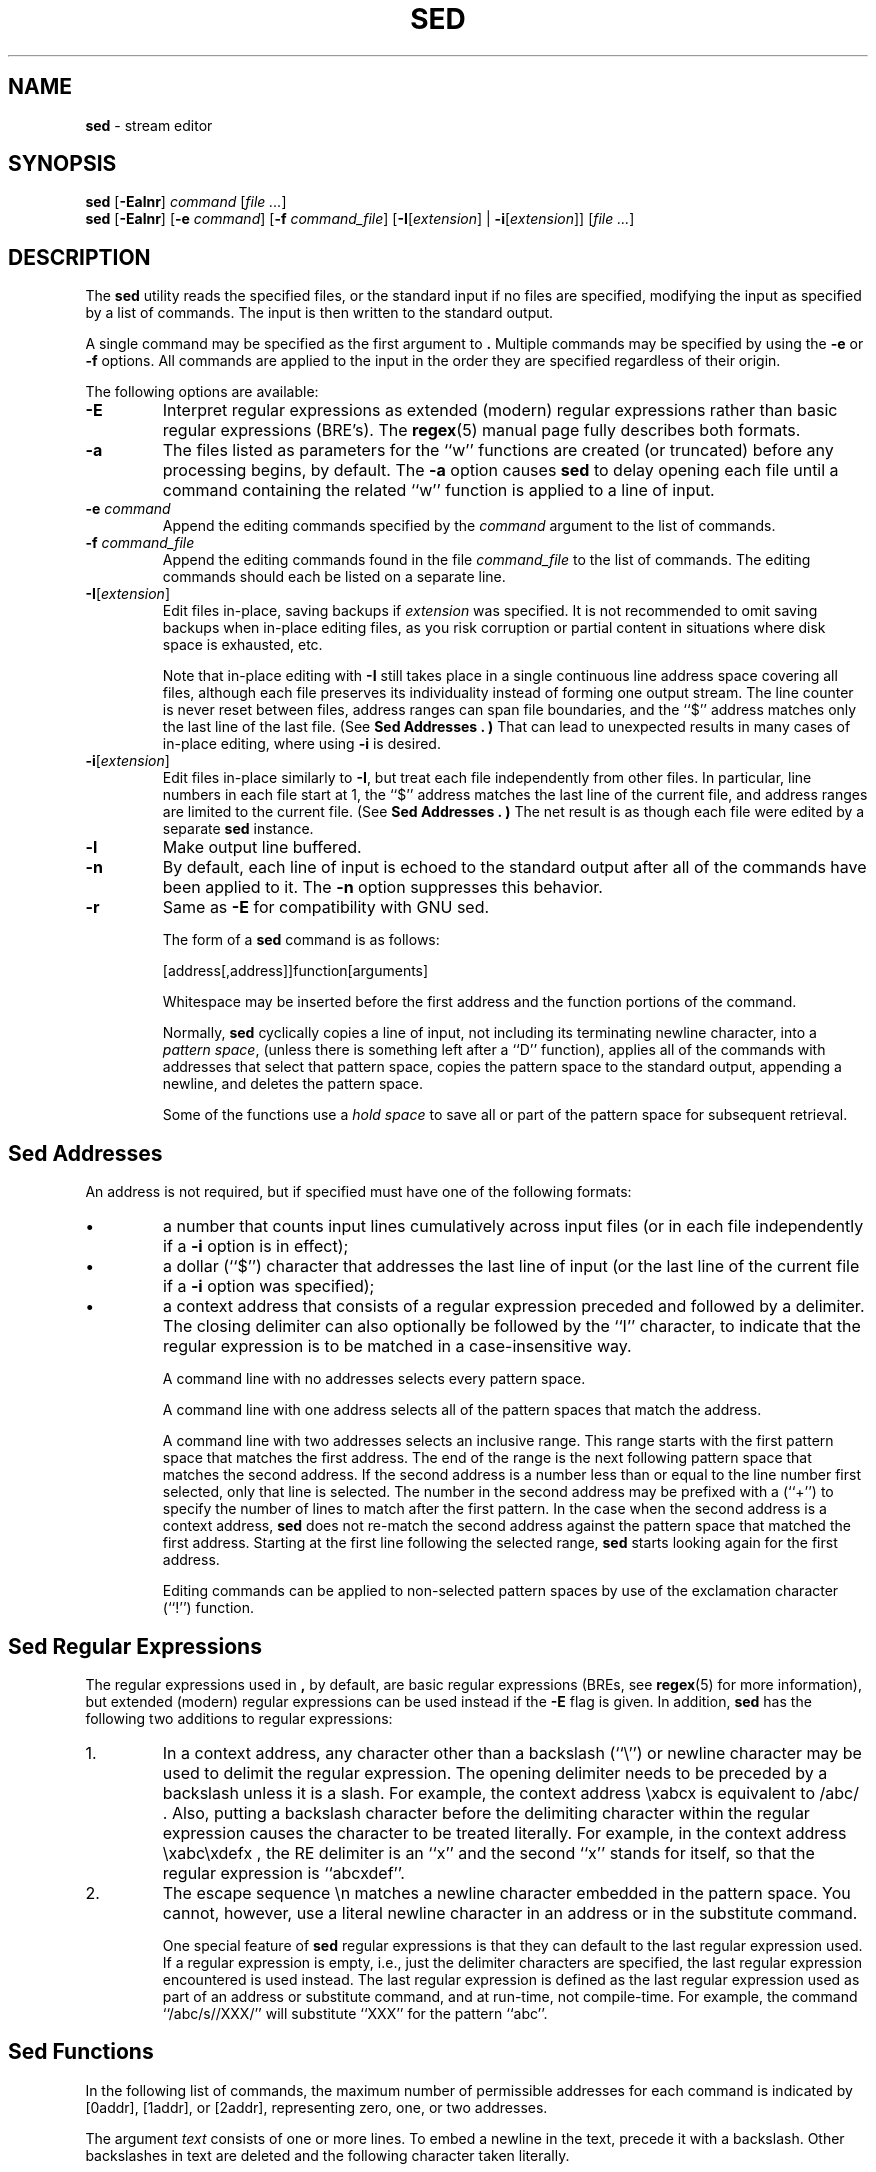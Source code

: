 .\" Copyright (c) 1992, 1993
.\"     The Regents of the University of California.  All rights reserved.
.\"
.\" Copyright 2011 Nexenta Systems, Inc. All rights reserved.
.\"
.\" This code is derived from software contributed to Berkeley by
.\" the Institute of Electrical and Electronics Engineers, Inc.
.\"
.\" Redistribution and use in source and binary forms, with or without
.\" modification, are permitted provided that the following conditions
.\" are met:
.\" 1. Redistributions of source code must retain the above copyright
.\"    notice, this list of conditions and the following disclaimer.
.\" 2. Redistributions in binary form must reproduce the above copyright
.\"    notice, this list of conditions and the following disclaimer in the
.\"    documentation and/or other materials provided with the distribution.
.\" 4. Neither the name of the University nor the names of its contributors
.\"    may be used to endorse or promote products derived from this software
.\"    without specific prior written permission.
.\"
.\" THIS SOFTWARE IS PROVIDED BY THE REGENTS AND CONTRIBUTORS ``AS IS'' AND
.\" ANY EXPRESS OR IMPLIED WARRANTIES, INCLUDING, BUT NOT LIMITED TO, THE
.\" IMPLIED WARRANTIES OF MERCHANTABILITY AND FITNESS FOR A PARTICULAR PURPOSE
.\" ARE DISCLAIMED.  IN NO EVENT SHALL THE REGENTS OR CONTRIBUTORS BE LIABLE
.\" FOR ANY DIRECT, INDIRECT, INCIDENTAL, SPECIAL, EXEMPLARY, OR CONSEQUENTIAL
.\" DAMAGES (INCLUDING, BUT NOT LIMITED TO, PROCUREMENT OF SUBSTITUTE GOODS
.\" OR SERVICES; LOSS OF USE, DATA, OR PROFITS; OR BUSINESS INTERRUPTION)
.\" HOWEVER CAUSED AND ON ANY THEORY OF LIABILITY, WHETHER IN CONTRACT, STRICT
.\" LIABILITY, OR TORT (INCLUDING NEGLIGENCE OR OTHERWISE) ARISING IN ANY WAY
.\" OUT OF THE USE OF THIS SOFTWARE, EVEN IF ADVISED OF THE POSSIBILITY OF
.\" SUCH DAMAGE.
.\"
.TH SED 1 "Feb 14, 2015"
.SH NAME
\fBsed\fP
\- stream editor
.SH SYNOPSIS
\fBsed\fP
[\fB\-Ealnr\fP]
\fIcommand\fP
[\fIfile ...\fP]
.br
\fBsed\fP
[\fB\-Ealnr\fP]
[\fB\-e\fP \fIcommand\fP]
[\fB\-f\fP \fIcommand_file\fP]
[\fB\-I\fP[\fIextension\fP] | \fB\-i\fP[\fIextension\fP]]
[\fIfile ...\fP]
.SH DESCRIPTION
The
\fBsed\fP
utility reads the specified files, or the standard input if no files
are specified, modifying the input as specified by a list of commands.
The input is then written to the standard output.

A single command may be specified as the first argument to
\fB.\fP
Multiple commands may be specified by using the
\fB\-e\fP
or
\fB\-f\fP
options.
All commands are applied to the input in the order they are specified
regardless of their origin.

The following options are available:
.TP
\fB\-E\fP
Interpret regular expressions as extended (modern) regular expressions
rather than basic regular expressions (BRE's).
The
\fBregex\fP(5)
manual page fully describes both formats.
.TP
\fB\-a\fP
The files listed as parameters for the
``w''
functions are created (or truncated) before any processing begins,
by default.
The
\fB\-a\fP
option causes
\fBsed\fP
to delay opening each file until a command containing the related
``w''
function is applied to a line of input.
.TP
\fB\-e\fP \fIcommand\fP
Append the editing commands specified by the
\fIcommand\fP
argument
to the list of commands.
.TP
\fB\-f\fP \fIcommand_file\fP
Append the editing commands found in the file
\fIcommand_file\fP
to the list of commands.
The editing commands should each be listed on a separate line.
.TP
\fB\-I\fP[\fIextension\fP]
Edit files in-place, saving backups if \fIextension\fP was specified.
It is not recommended to omit saving backups when in-place editing files,
as you risk corruption or partial content in situations where disk
space is exhausted, etc.

Note that in-place editing with
\fB\-I\fP
still takes place in a single continuous line address space covering
all files, although each file preserves its individuality instead of
forming one output stream.
The line counter is never reset between files, address ranges can span
file boundaries, and the
``$''
address matches only the last line of the last file.
(See
.B "Sed Addresses" . )
That can lead to unexpected results in many cases of in-place editing,
where using
\fB\-i\fP
is desired.
.TP
\fB\-i\fP[\fIextension\fP]
Edit files in-place similarly to
\fB\-I\fP,
but treat each file independently from other files.
In particular, line numbers in each file start at 1,
the
``$''
address matches the last line of the current file,
and address ranges are limited to the current file.
(See
.B "Sed Addresses" . )
The net result is as though each file were edited by a separate
\fBsed\fP
instance.
.TP
\fB\-l\fP
Make output line buffered.
.TP
\fB\-n\fP
By default, each line of input is echoed to the standard output after
all of the commands have been applied to it.
The
\fB\-n\fP
option suppresses this behavior.
.TP
\fB\-r\fP
Same as
\fB\-E\fP
for compatibility with GNU sed.

The form of a
\fBsed\fP
command is as follows:

[address[,address]]function[arguments]

Whitespace may be inserted before the first address and the function
portions of the command.

Normally,
\fBsed\fP
cyclically copies a line of input, not including its terminating newline
character, into a
.IR "pattern space" ,
(unless there is something left after a
``D''
function),
applies all of the commands with addresses that select that pattern space,
copies the pattern space to the standard output, appending a newline, and
deletes the pattern space.

Some of the functions use a
.IR "hold space"
to save all or part of the pattern space for subsequent retrieval.
.SH "Sed Addresses"
An address is not required, but if specified must have one of the
following formats:
.IP \(bu
a number that counts
input lines
cumulatively across input files (or in each file independently
if a
\fB\-i\fP
option is in effect);
.IP \(bu
a dollar
(``$'')
character that addresses the last line of input (or the last line
of the current file if a
\fB\-i\fP
option was specified);
.IP \(bu
a context address
that consists of a regular expression preceded and followed by a
delimiter. The closing delimiter can also optionally be followed by the
``I''
character, to indicate that the regular expression is to be matched
in a case-insensitive way.

A command line with no addresses selects every pattern space.

A command line with one address selects all of the pattern spaces
that match the address.

A command line with two addresses selects an inclusive range.
This
range starts with the first pattern space that matches the first
address.
The end of the range is the next following pattern space
that matches the second address.
If the second address is a number
less than or equal to the line number first selected, only that
line is selected.
The number in the second address may be prefixed with a
(``\&+'')
to specify the number of lines to match after the first pattern.
In the case when the second address is a context
address,
\fBsed\fP
does not re-match the second address against the
pattern space that matched the first address.
Starting at the
first line following the selected range,
\fBsed\fP
starts looking again for the first address.

Editing commands can be applied to non-selected pattern spaces by use
of the exclamation character
(``\&!'')
function.
.SH "Sed Regular Expressions"
The regular expressions used in
\fB,\fP
by default, are basic regular expressions (BREs, see
\fBregex\fP(5)
for more information), but extended (modern) regular expressions can be used
instead if the
\fB\-E\fP
flag is given.
In addition,
\fBsed\fP
has the following two additions to regular expressions:

.IP 1.
In a context address, any character other than a backslash
(``\e'')
or newline character may be used to delimit the regular expression.
The opening delimiter needs to be preceded by a backslash
unless it is a slash.
For example, the context address
\exabcx
is equivalent to
/abc/ .
Also, putting a backslash character before the delimiting character
within the regular expression causes the character to be treated literally.
For example, in the context address
\exabc\exdefx ,
the RE delimiter is an
``x''
and the second
``x''
stands for itself, so that the regular expression is
``abcxdef''.

.IP 2.
The escape sequence \en matches a newline character embedded in the
pattern space.
You cannot, however, use a literal newline character in an address or
in the substitute command.

One special feature of
\fBsed\fP
regular expressions is that they can default to the last regular
expression used.
If a regular expression is empty, i.e., just the delimiter characters
are specified, the last regular expression encountered is used instead.
The last regular expression is defined as the last regular expression
used as part of an address or substitute command, and at run-time, not
compile-time.
For example, the command
``/abc/s//XXX/''
will substitute
``XXX''
for the pattern
``abc''.
.SH "Sed Functions"
In the following list of commands, the maximum number of permissible
addresses for each command is indicated by [0addr], [1addr], or [2addr],
representing zero, one, or two addresses.

The argument
.IR text
consists of one or more lines.
To embed a newline in the text, precede it with a backslash.
Other backslashes in text are deleted and the following character
taken literally.

The
``r''
and
``w''
functions take an optional file parameter, which should be separated
from the function letter by white space.
Each file given as an argument to
\fBsed\fP
is created (or its contents truncated) before any input processing begins.

The
``b'',
``r'',
``s'',
``t'',
``w'',
``y'',
``\&!'',
and
``\&:''
functions all accept additional arguments.
The following synopses indicate which arguments have to be separated from
the function letters by white space characters.

Two of the functions take a function-list.
This is a list of
\fBsed\fP
functions separated by newlines, as follows:

{ function
.br
  function
.br
  ...
.br
  function
.br
}
.br

The
``{''
can be preceded by white space and can be followed by white space.
The function can be preceded by white space.
The terminating
``}''
must be preceded by a newline or optional white space.

.TP
[2addr] function-list
Execute function-list only when the pattern space is selected.

.TP
[1addr]a\e
.TP
text
Write
.IR text
to standard output immediately before each attempt to read a line of input,
whether by executing the
``N''
function or by beginning a new cycle.

.TP
[2addr]b[label]
Branch to the
``\&:''
function with the specified label.
If the label is not specified, branch to the end of the script.

.TP
[2addr]c\e
.TP
text
Delete the pattern space.
With 0 or 1 address or at the end of a 2-address range,
.IR text
is written to the standard output.

.TP
[2addr]d
Delete the pattern space and start the next cycle.

.TP
[2addr]D
Delete the initial segment of the pattern space through the first
newline character and start the next cycle.

.TP
[2addr]g
Replace the contents of the pattern space with the contents of the
hold space.

.TP
[2addr]G
Append a newline character followed by the contents of the hold space
to the pattern space.

.TP
[2addr]h
Replace the contents of the hold space with the contents of the
pattern space.

.TP
[2addr]H
Append a newline character followed by the contents of the pattern space
to the hold space.

.TP
[1addr]i\e
.TP
text
Write
.IR text
to the standard output.

.TP
[2addr]l
(The letter ell.)
Write the pattern space to the standard output in a visually unambiguous
form.
This form is as follows:

.TP
backslash
\e\e
.TP
alert
\ea
.TP
form-feed
\ef
.TP
carriage-return
\er
.TP
tab
\et
.TP
vertical tab
\ev

Nonprintable characters are written as three-digit octal numbers (with a
preceding backslash) for each byte in the character (most significant byte
first).
Long lines are folded, with the point of folding indicated by displaying
a backslash followed by a newline.
The end of each line is marked with a
``$''.

.TP
[2addr]n
Write the pattern space to the standard output if the default output has
not been suppressed, and replace the pattern space with the next line of
input.

.TP
[2addr]N
Append the next line of input to the pattern space, using an embedded
newline character to separate the appended material from the original
contents.
Note that the current line number changes.

.TP
[2addr]p
Write the pattern space to standard output.

.TP
[2addr]P
Write the pattern space, up to the first newline character to the
standard output.

.TP
[1addr]q
Branch to the end of the script and quit without starting a new cycle.

.TP
[1addr]r file
Copy the contents of
.IR file
to the standard output immediately before the next attempt to read a
line of input.
If
.IR file
cannot be read for any reason, it is silently ignored and no error
condition is set.

.TP
[2addr]s/regular expression/replacement/flags
Substitute the replacement string for the first instance of the regular
expression in the pattern space.
Any character other than backslash or newline can be used instead of
a slash to delimit the RE and the replacement.
Within the RE and the replacement, the RE delimiter itself can be used as
a literal character if it is preceded by a backslash.

An ampersand
(``&'')
appearing in the replacement is replaced by the string matching the RE.
The special meaning of
``&''
in this context can be suppressed by preceding it by a backslash.
The string
``\e#'',
where
``#''
is a digit, is replaced by the text matched
by the corresponding backreference expression (see
\fBregex\fP(5)) .

A line can be split by substituting a newline character into it.
To specify a newline character in the replacement string, precede it with
a backslash.

The value of
.IR flags
in the substitute function is zero or more of the following:
.TP
\fIN\fP
Make the substitution only for the
\fIN\fP'th
occurrence of the regular expression in the pattern space.
.TP
g
Make the substitution for all non-overlapping matches of the
regular expression, not just the first one.
.TP
p
Write the pattern space to standard output if a replacement was made.
If the replacement string is identical to that which it replaces, it
is still considered to have been a replacement.
.TP
w file
Append the pattern space to
.IR file
if a replacement was made.
If the replacement string is identical to that which it replaces, it
is still considered to have been a replacement.
.TP
I
Match the regular expression in a case-insensitive way.

.TP
[2addr]t [label]
Branch to the
``\&:''
function bearing the label if any substitutions have been made since the
most recent reading of an input line or execution of a
``t''
function.
If no label is specified, branch to the end of the script.

.TP
[2addr]w file
Append the pattern space to the
.IR file .

.TP
[2addr]x
Swap the contents of the pattern and hold spaces.

.TP
[2addr]y/string1/string2/
Replace all occurrences of characters in
.IR string1
in the pattern space with the corresponding characters from
.IR string2 .
Any character other than a backslash or newline can be used instead of
a slash to delimit the strings.
Within
.IR string1
and
.IR string2 ,
a backslash followed by any character other than a newline is that literal
character, and a backslash followed by an ``n'' is replaced by a newline
character.

.TP
[2addr]!function
.TP
[2addr]!function-list
Apply the function or function-list only to the lines that are
.IR not
selected by the address(es).

.TP
[0addr]:label
This function does nothing; it bears a label to which the
``b''
and
``t''
commands may branch.

.TP
[1addr]=
Write the line number to the standard output followed by a newline
character.

.TP
[0addr]
Empty lines are ignored.

.TP
[0addr]#
The
``#''
and the remainder of the line are ignored (treated as a comment), with
the single exception that if the first two characters in the file are
``#n'',
the default output is suppressed.
This is the same as specifying the
\fB\-n\fP
option on the command line.
.SH ENVIRONMENT
The
.IR COLUMNS , LANG , LC_ALL , LC_CTYPE
and
.IR LC_COLLATE
environment variables affect the execution of
\fBsed\fP
as described in
\fBenviron\fP(5).
.SH EXIT STATUS
The \fBsed\fP utility exits 0 on success, and >0 if an error occurs.
.SH SEE ALSO
\fBawk\fP(1),
\fBed\fP(1),
\fBgrep\fP(1),
\fBregex\fP(5)
.SH STANDARDS
The
\fBsed\fP
utility is expected to be a superset of the IEEE Std 1003.2 (``POSIX.2'')
specification.

The
\fB\-E\fP, I , a
and
\fB\-i\fP
options, the prefixing
``\&+''
in the second member of an address range,
as well as the
``I''
flag to the address regular expression and substitution command are
non-standard extensions and may not be available on other operating systems.
.SH HISTORY
A
\fBsed\fP
command, written by L. E. McMahon, appeared in Version 7 AT&T UNIX.
.SH AUTHORS

"Diomidis D. Spinellis" <dds@FreeBSD.org>
.SH BUGS
Multibyte characters containing a byte with value 0x5C (ASCII `\e')
may be incorrectly treated as line continuation characters in arguments to the
``a'',
``c''
and
``i''
commands.
Multibyte characters cannot be used as delimiters with the
``s''
and
``y''
commands.
